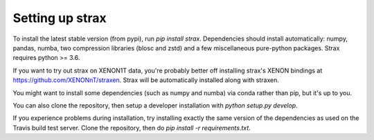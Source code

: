Setting up strax
================

To install the latest stable version (from pypi), run `pip install strax`.
Dependencies should install automatically:
numpy, pandas, numba, two compression libraries (blosc and zstd)
and a few miscellaneous pure-python packages. Strax requires python >= 3.6.

If you want to try out strax on XENON1T data, you're probably better off installing strax's XENON bindings at `<https://github.com/XENONnT/straxen>`_. Strax will be automatically installed along with straxen.

You might want to install some dependencies (such as numpy and numba) via conda rather than pip, but it's up to you.

You can also clone the repository, then setup a developer installation with `python setup.py develop`.

If you experience problems during installation, try installing
exactly the same version of the dependencies as used on the Travis build test server.
Clone the repository, then do `pip install -r requirements.txt`.
